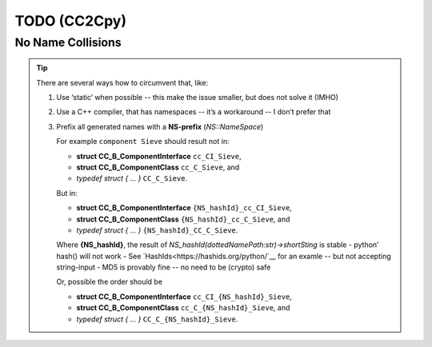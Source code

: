 TODO (CC2Cpy)
*************

No Name Collisions
==================

.. todo::

   When we generate C code, all names are globals -- *there are no names in C*!
   |BR|
   So, when a file (or package etc) defines a component (or protocol, ect), that happens to have the same name as one in
   another file; the clash. This is known as a  Name Collision.

   This has to be prevented

.. tip::

   There are several ways how to circumvent that, like:

   #. Use ‘static’ when possible -- this make the issue smaller, but does not solve it (IMHO)
   #. Use a C++ compiler, that has namespaces -- it’s a workaround -- I don’t prefer that
   #. Prefix all generated names with a **NS-prefix** (*NS::NameSpace*)

      For example ``component Sieve`` should result not in:

      * **struct CC_B_ComponentInterface** ``cc_CI_Sieve``,
      * **struct CC_B_ComponentClass**     ``cc_C_Sieve``, and
      * *typedef struct { ... }*           ``CC_C_Sieve``.

      But in:

      * **struct CC_B_ComponentInterface** ``{NS_hashId}_cc_CI_Sieve``,
      * **struct CC_B_ComponentClass**     ``{NS_hashId}_cc_C_Sieve``, and
      * *typedef struct { ... }*           ``{NS_hashId}_CC_C_Sieve``.

      Where  **{NS_hashId}**, the result of `NS_hashId(dottedNamePath:str)->shortSting` is stable
      - python’ hash() will not work
      - See `HashIds<https://hashids.org/python/`__ for an examle -- but not accepting string-input
      - MD5 is provably fine -- no need to be (crypto) safe

      Or, possible the order should be

      * **struct CC_B_ComponentInterface** ``cc_CI_{NS_hashId}_Sieve``,
      * **struct CC_B_ComponentClass**     ``cc_C_{NS_hashId}_Sieve``, and
      * *typedef struct { ... }*           ``CC_C_{NS_hashId}_Sieve``.




   
